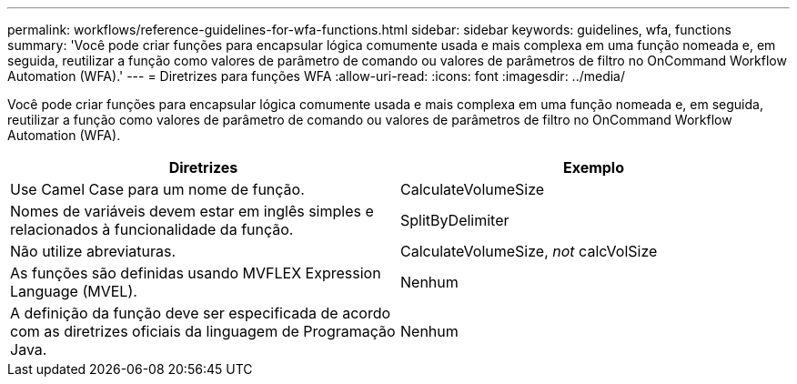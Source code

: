 ---
permalink: workflows/reference-guidelines-for-wfa-functions.html 
sidebar: sidebar 
keywords: guidelines, wfa, functions 
summary: 'Você pode criar funções para encapsular lógica comumente usada e mais complexa em uma função nomeada e, em seguida, reutilizar a função como valores de parâmetro de comando ou valores de parâmetros de filtro no OnCommand Workflow Automation (WFA).' 
---
= Diretrizes para funções WFA
:allow-uri-read: 
:icons: font
:imagesdir: ../media/


[role="lead"]
Você pode criar funções para encapsular lógica comumente usada e mais complexa em uma função nomeada e, em seguida, reutilizar a função como valores de parâmetro de comando ou valores de parâmetros de filtro no OnCommand Workflow Automation (WFA).

[cols="2*"]
|===
| Diretrizes | Exemplo 


 a| 
Use Camel Case para um nome de função.
 a| 
CalculateVolumeSize



 a| 
Nomes de variáveis devem estar em inglês simples e relacionados à funcionalidade da função.
 a| 
SplitByDelimiter



 a| 
Não utilize abreviaturas.
 a| 
CalculateVolumeSize, _not_ calcVolSize



 a| 
As funções são definidas usando MVFLEX Expression Language (MVEL).
 a| 
Nenhum



 a| 
A definição da função deve ser especificada de acordo com as diretrizes oficiais da linguagem de Programação Java.
 a| 
Nenhum

|===